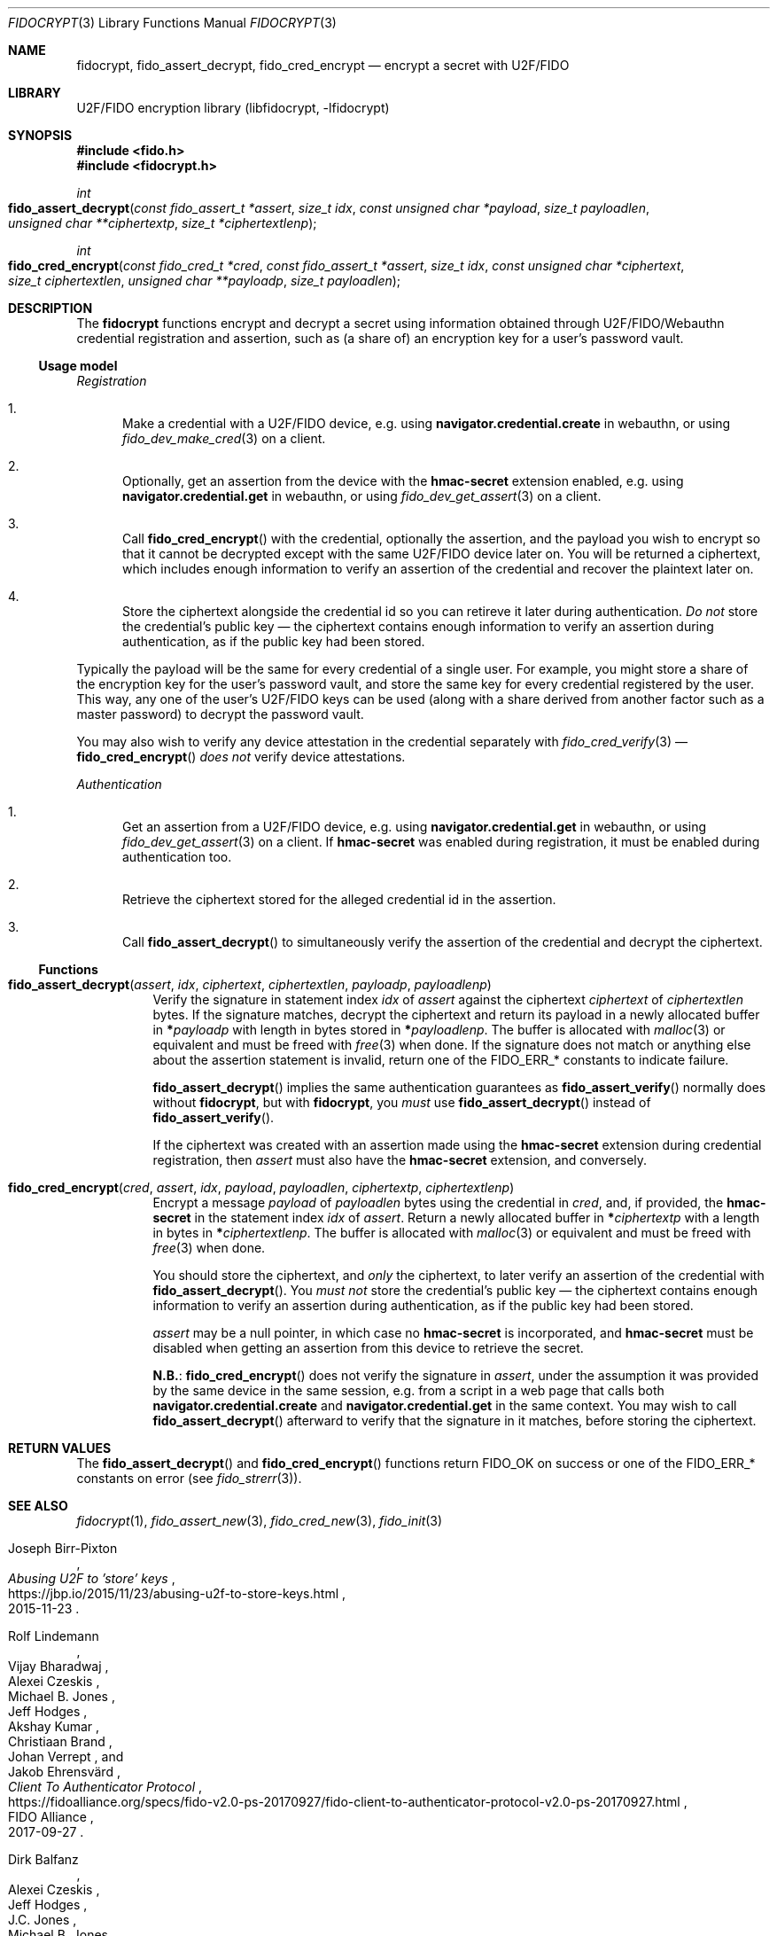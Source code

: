 .\" Copyright (c) 2020 Taylor R. Campbell
.\" All rights reserved.
.\"
.\" Redistribution and use in source and binary forms, with or without
.\" modification, are permitted provided that the following conditions
.\" are met:
.\" 1. Redistributions of source code must retain the above copyright
.\"    notice, this list of conditions and the following disclaimer.
.\" 2. Redistributions in binary form must reproduce the above copyright
.\"    notice, this list of conditions and the following disclaimer in the
.\"    documentation and/or other materials provided with the distribution.
.\"
.\" THIS SOFTWARE IS PROVIDED BY THE AUTHOR AND CONTRIBUTORS ``AS IS'' AND
.\" ANY EXPRESS OR IMPLIED WARRANTIES, INCLUDING, BUT NOT LIMITED TO, THE
.\" IMPLIED WARRANTIES OF MERCHANTABILITY AND FITNESS FOR A PARTICULAR PURPOSE
.\" ARE DISCLAIMED.  IN NO EVENT SHALL THE AUTHOR OR CONTRIBUTORS BE LIABLE
.\" FOR ANY DIRECT, INDIRECT, INCIDENTAL, SPECIAL, EXEMPLARY, OR CONSEQUENTIAL
.\" DAMAGES (INCLUDING, BUT NOT LIMITED TO, PROCUREMENT OF SUBSTITUTE GOODS
.\" OR SERVICES; LOSS OF USE, DATA, OR PROFITS; OR BUSINESS INTERRUPTION)
.\" HOWEVER CAUSED AND ON ANY THEORY OF LIABILITY, WHETHER IN CONTRACT, STRICT
.\" LIABILITY, OR TORT (INCLUDING NEGLIGENCE OR OTHERWISE) ARISING IN ANY WAY
.\" OUT OF THE USE OF THIS SOFTWARE, EVEN IF ADVISED OF THE POSSIBILITY OF
.\" SUCH DAMAGE.
.\"
.Dd December 27, 2020
.Dt FIDOCRYPT 3
.Os
.Sh NAME
.Nm fidocrypt ,
.Nm fido_assert_decrypt ,
.Nm fido_cred_encrypt
.Nd encrypt a secret with U2F/FIDO
.Sh LIBRARY
U2F/FIDO encryption library (libfidocrypt, \-lfidocrypt)
.Sh SYNOPSIS
.In fido.h
.In fidocrypt.h
.Ft int
.Fo fido_assert_decrypt
.Fa "const fido_assert_t *assert"
.Fa "size_t idx"
.Fa "const unsigned char *payload"
.Fa "size_t payloadlen"
.Fa "unsigned char **ciphertextp"
.Fa "size_t *ciphertextlenp"
.Fc
.Ft int
.Fo fido_cred_encrypt
.Fa "const fido_cred_t *cred"
.Fa "const fido_assert_t *assert"
.Fa "size_t idx"
.Fa "const unsigned char *ciphertext"
.Fa "size_t ciphertextlen"
.Fa "unsigned char **payloadp"
.Fa "size_t payloadlen"
.Fc
.Sh DESCRIPTION
The
.Nm
functions encrypt and decrypt a secret using information obtained
through U2F/FIDO/Webauthn credential registration and assertion, such
as (a share of) an encryption key for a user's password vault.
.Ss Usage model
.Em Registration
.Bl -enum
.It
Make a credential with a U2F/FIDO device, e.g. using
.Li navigator.credential.create
in webauthn, or using
.Xr fido_dev_make_cred 3
on a client.
.It
Optionally, get an assertion from the device with the
.Li hmac-secret
extension enabled, e.g. using
.Li navigator.credential.get
in webauthn, or using
.Xr fido_dev_get_assert 3
on a client.
.It
Call
.Fn fido_cred_encrypt
with the credential, optionally the assertion, and the payload you wish
to encrypt so that it cannot be decrypted except with the same U2F/FIDO
device later on.
You will be returned a ciphertext, which includes enough information to
verify an assertion of the credential and recover the plaintext later
on.
.It
Store the ciphertext alongside the credential id so you can retireve it
later during authentication.
.Em \&Do not
store the credential's public key \(em the ciphertext contains enough
information to verify an assertion during authentication, as if the
public key had been stored.
.El
.Pp
Typically the payload will be the same for every credential of a single
user.
For example, you might store a share of the encryption key for the
user's password vault, and store the same key for every credential
registered by the user.
This way, any one of the user's U2F/FIDO keys can be used (along with a
share derived from another factor such as a master password) to decrypt
the password vault.
.Pp
You may also wish to verify any device attestation in the credential
separately with
.Xr fido_cred_verify 3
\(em
.Fn fido_cred_encrypt
.Em does not
verify device attestations.
.Pp
.Em Authentication
.Bl -enum
.It
Get an assertion from a U2F/FIDO device, e.g. using
.Li navigator.credential.get
in webauthn, or using
.Xr fido_dev_get_assert 3
on a client.
If
.Li hmac-secret
was enabled during registration, it must be enabled during
authentication too.
.It
Retrieve the ciphertext stored for the alleged credential id in the
assertion.
.It
Call
.Fn fido_assert_decrypt
to simultaneously verify the assertion of the credential and decrypt
the ciphertext.
.El
.Ss Functions
.Bl -tag -width 6n
.It Fn fido_assert_decrypt assert idx ciphertext ciphertextlen payloadp payloadlenp
Verify the signature in statement index
.Fa idx
of
.Fa assert
against the ciphertext
.Fa ciphertext
of
.Fa ciphertextlen
bytes.
If the signature matches, decrypt the ciphertext and return its payload
in a newly allocated buffer in
.Li * Ns Fa payloadp
with length in bytes stored in
.Li * Ns Fa payloadlenp .
The buffer is allocated with
.Xr malloc 3
or equivalent and must be freed with
.Xr free 3
when done.
If the signature does not match or anything else about the assertion
statement is invalid, return one of the
.Dv FIDO_ERR_*
constants to indicate failure.
.Pp
.Fn fido_assert_decrypt
implies the same authentication guarantees as
.Fn fido_assert_verify
normally does without
.Nm ,
but with
.Nm ,
you
.Em must
use
.Fn fido_assert_decrypt
instead of
.Fn fido_assert_verify .
.Pp
If the ciphertext was created with an assertion made using the
.Li hmac-secret
extension during credential registration, then
.Fa assert
must also have the
.Li hmac-secret
extension, and conversely.
.It Fn fido_cred_encrypt cred assert idx payload payloadlen ciphertextp ciphertextlenp
Encrypt a message
.Fa payload
of
.Fa payloadlen
bytes using the credential in
.Fa cred ,
and, if provided, the
.Li hmac-secret
in the statement index
.Fa idx
of
.Fa assert .
Return a newly allocated buffer in
.Li * Ns Fa ciphertextp
with a length in bytes in
.Li * Ns Fa ciphertextlenp .
The buffer is allocated with
.Xr malloc 3
or equivalent and must be freed with
.Xr free 3
when done.
.Pp
You should store the ciphertext, and
.Em only
the ciphertext, to later verify an assertion of the credential with
.Fn fido_assert_decrypt .
You
.Em must not
store the credential's public key \(em the ciphertext contains enough
information to verify an assertion during authentication, as if the
public key had been stored.
.Pp
.Fa assert
may be a null pointer, in which case no
.Li hmac-secret
is incorporated, and
.Li hmac-secret
must be disabled when getting an assertion from this device to retrieve
the secret.
.Pp
.Sy N.B. :
.Fn fido_cred_encrypt
does not verify the signature in
.Fa assert ,
under the assumption it was provided by the same device in the same
session, e.g. from a script in a web page that calls both
.Li navigator.credential.create
and
.Li navigator.credential.get
in the same context.
You may wish to call
.Fn fido_assert_decrypt
afterward to verify that the signature in it matches, before storing
the ciphertext.
.El
.Sh RETURN VALUES
The
.Fn fido_assert_decrypt
and
.Fn fido_cred_encrypt
functions return
.Dv FIDO_OK
on success or one of the
.Dv FIDO_ERR_*
constants on error
(see
.Xr fido_strerr 3 ) .
.Sh SEE ALSO
.Xr fidocrypt 1 ,
.Xr fido_assert_new 3 ,
.Xr fido_cred_new 3 ,
.Xr fido_init 3
.Rs
.%A Joseph Birr-Pixton
.%T Abusing U2F to 'store' keys
.%D 2015-11-23
.%U https://jbp.io/2015/11/23/abusing-u2f-to-store-keys.html
.Re
.Rs
.%A Rolf Lindemann
.%A Vijay Bharadwaj
.%A Alexei Czeskis
.%A Michael B. Jones
.%A Jeff Hodges
.%A Akshay Kumar
.%A Christiaan Brand
.%A Johan Verrept
.%A Jakob Ehrensv\(:ard
.%T Client To Authenticator Protocol
.%D 2017-09-27
.%Q FIDO Alliance
.%U https://fidoalliance.org/specs/fido-v2.0-ps-20170927/fido-client-to-authenticator-protocol-v2.0-ps-20170927.html
.Re
.Rs
.%A Dirk Balfanz
.%A Alexei Czeskis
.%A Jeff Hodges
.%A J.C. Jones
.%A Michael B. Jones
.%A Akshay Kumar
.%A Angelo Liao
.%A Rolf Lindemann
.%A Emil Lundberg
.%T Web Authentication: \&An API for accessing Public Key Credentials Level\~1
.%D 2019-03-04
.%Q World Wide Web Consortium
.%U https://www.w3.org/TR/webauthn-1/
.Re
.Sh CAVEATS
.Nm
works only with U2F devices, and with FIDO2 devices that either
(a) support ECDSA over NIST P-256, or
(b) support the
.Li hmac-secret
extension.
.Nm
also only supports ECDSA over NIST P-256 and Ed25519 to date.
(Fortunately, essentially all U2F/FIDO devices on the market as of 2020
support ECDSA over NIST P-256 \(em and it is even hard to find ones
that support any other credential types such as
.Li RS256 . )
